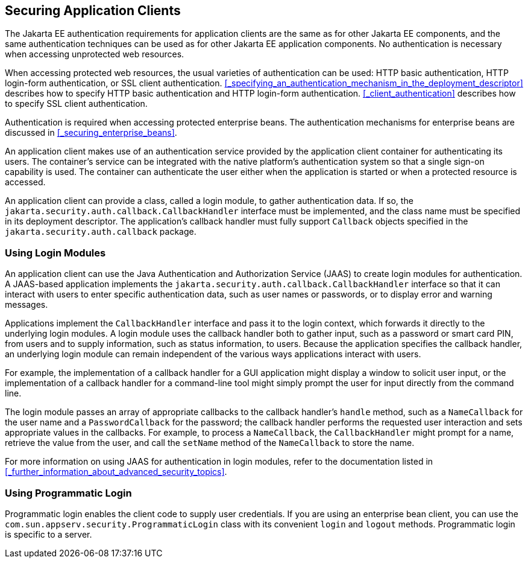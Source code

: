 == Securing Application Clients

The Jakarta EE authentication requirements for application clients are the same as for other Jakarta EE components, and the same authentication techniques can be used as for other Jakarta EE application components.
No authentication is necessary when accessing unprotected web resources.

When accessing protected web resources, the usual varieties of authentication can be used: HTTP basic authentication, HTTP login-form authentication, or SSL client authentication.
<<_specifying_an_authentication_mechanism_in_the_deployment_descriptor>> describes how to specify HTTP basic authentication and HTTP login-form authentication.
<<_client_authentication>> describes how to specify SSL client authentication.

Authentication is required when accessing protected enterprise beans.
The authentication mechanisms for enterprise beans are discussed in <<_securing_enterprise_beans>>.

An application client makes use of an authentication service provided by the application client container for authenticating its users.
The container's service can be integrated with the native platform's authentication system so that a single sign-on capability is used.
The container can authenticate the user either when the application is started or when a protected resource is accessed.

An application client can provide a class, called a login module, to gather authentication data.
If so, the `jakarta.security.auth.callback.CallbackHandler` interface must be implemented, and the class name must be specified in its deployment descriptor.
The application's callback handler must fully support `Callback` objects specified in the `jakarta.security.auth.callback` package.

=== Using Login Modules

An application client can use the Java Authentication and Authorization Service (JAAS) to create login modules for authentication.
A JAAS-based application implements the `jakarta.security.auth.callback.CallbackHandler` interface so that it can interact with users to enter specific authentication data, such as user names or passwords, or to display error and warning messages.

Applications implement the `CallbackHandler` interface and pass it to the login context, which forwards it directly to the underlying login modules.
A login module uses the callback handler both to gather input, such as a password or smart card PIN, from users and to supply information, such as status information, to users.
Because the application specifies the callback handler, an underlying login module can remain independent of the various ways applications interact with users.

For example, the implementation of a callback handler for a GUI application might display a window to solicit user input, or the implementation of a callback handler for a command-line tool might simply prompt the user for input directly from the command line.

The login module passes an array of appropriate callbacks to the callback handler's `handle` method, such as a `NameCallback` for the user name and a `PasswordCallback` for the password; the callback handler performs the requested user interaction and sets appropriate values in the callbacks.
For example, to process a `NameCallback`, the `CallbackHandler` might prompt for a name, retrieve the value from the user, and call the `setName` method of the `NameCallback` to store the name.

For more information on using JAAS for authentication in login modules, refer to the documentation listed in <<_further_information_about_advanced_security_topics>>.

=== Using Programmatic Login

Programmatic login enables the client code to supply user credentials.
If you are using an enterprise bean client, you can use the `com.sun.appserv.security.ProgrammaticLogin` class with its convenient `login` and `logout` methods.
Programmatic login is specific to a server.
